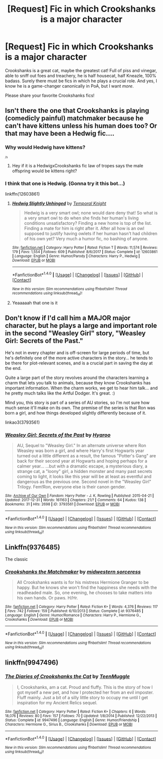 #+TITLE: [Request] Fic in which Crookshanks is a major character

* [Request] Fic in which Crookshanks is a major character
:PROPERTIES:
:Author: blazinghand
:Score: 29
:DateUnix: 1516423862.0
:DateShort: 2018-Jan-20
:FlairText: Request
:END:
Crookshanks is a great cat, maybe the greatest cat! Full of piss and vinegar, able to sniff out foes and treachery, he is half housecat, half Kneazle, 100% badass. Surely there must be fics in which he plays a crucial role. And yes, I know he is a game-changer canonically in PoA, but I want /more/.

Please share your favorite Crookshanks fics!


** Isn't there the one that Crookshanks is playing (comedicly painful) matchmaker because he can't have kittens unless his human does too? Or that may have been a Hedwig fic....
:PROPERTIES:
:Author: StarDolph
:Score: 7
:DateUnix: 1516441313.0
:DateShort: 2018-Jan-20
:END:

*** Why would Hedwig have kittens?

^{^{/s}}
:PROPERTIES:
:Author: ulobmoga
:Score: 10
:DateUnix: 1516452657.0
:DateShort: 2018-Jan-20
:END:

**** Hey if it is a HedwigxCrookshanks fic law of tropes says the male offspring would be kittens right?
:PROPERTIES:
:Author: StarDolph
:Score: 1
:DateUnix: 1516613270.0
:DateShort: 2018-Jan-22
:END:


*** I think that one is Hedwig. (Gonna try it this bot...)

linkffn(12603861)
:PROPERTIES:
:Author: lsue131
:Score: 2
:DateUnix: 1516610952.0
:DateShort: 2018-Jan-22
:END:

**** [[http://www.fanfiction.net/s/12603861/1/][*/Hedwig Slightly Unhinged/*]] by [[https://www.fanfiction.net/u/1057022/Temporal-Knight][/Temporal Knight/]]

#+begin_quote
  Hedwig is a very smart owl; none would dare deny that! So what is a very smart owl to do when she finds her human's living conditions unsatisfactory? Finding a new home is top of the list. Finding a mate for him is right after it. After all how is an owl supposed to justify having owlets if her human hasn't had children of his own yet? Very much a humor fic, no bashing of anyone.
#+end_quote

^{/Site/: [[http://www.fanfiction.net/][fanfiction.net]] *|* /Category/: Harry Potter *|* /Rated/: Fiction T *|* /Words/: 11,574 *|* /Reviews/: 179 *|* /Favs/: 1,554 *|* /Follows/: 609 *|* /Published/: 8/6/2017 *|* /Status/: Complete *|* /id/: 12603861 *|* /Language/: English *|* /Genre/: Humor/Parody *|* /Characters/: Harry P., Hedwig *|* /Download/: [[http://www.ff2ebook.com/old/ffn-bot/index.php?id=12603861&source=ff&filetype=epub][EPUB]] or [[http://www.ff2ebook.com/old/ffn-bot/index.php?id=12603861&source=ff&filetype=mobi][MOBI]]}

--------------

*FanfictionBot*^{1.4.0} *|* [[[https://github.com/tusing/reddit-ffn-bot/wiki/Usage][Usage]]] | [[[https://github.com/tusing/reddit-ffn-bot/wiki/Changelog][Changelog]]] | [[[https://github.com/tusing/reddit-ffn-bot/issues/][Issues]]] | [[[https://github.com/tusing/reddit-ffn-bot/][GitHub]]] | [[[https://www.reddit.com/message/compose?to=tusing][Contact]]]

^{/New in this version: Slim recommendations using/ ffnbot!slim! /Thread recommendations using/ linksub(thread_id)!}
:PROPERTIES:
:Author: FanfictionBot
:Score: 1
:DateUnix: 1516610973.0
:DateShort: 2018-Jan-22
:END:


**** Yeaaaaah that one is it
:PROPERTIES:
:Author: StarDolph
:Score: 1
:DateUnix: 1516613182.0
:DateShort: 2018-Jan-22
:END:


** Don't know if I'd call him a MAJOR major character, but he plays a large and important role in the second "Weasley Girl" story, "Weasley Girl: Secrets of the Past."

He's not in every chapter and is off-screen for large periods of time, but he's definitely one of the more active characters in the story... he tends to be there for plot-relevant scenes, and is a crucial part in saving the day at the end.

Quite a large part of the story revolves around the characters learning a charm that lets you talk to animals, because they know Crookshanks has important information. When the charm works, we get to hear him talk... and he pretty much talks like the Artful Dodger. It's great. :)

Mind you, this story is part of a series of AU stories, so I'm not sure how much sense it'll make on its own. The premise of the series is that Ron was born a girl, and how things developed slightly differently because of it.

linkao3(3793561)
:PROPERTIES:
:Author: Dina-M
:Score: 3
:DateUnix: 1516454758.0
:DateShort: 2018-Jan-20
:END:

*** [[http://archiveofourown.org/works/3793561][*/Weasley Girl: Secrets of the Past/*]] by [[http://www.archiveofourown.org/users/Hyaroo/pseuds/Hyaroo][/Hyaroo/]]

#+begin_quote
  AU, Sequel to "Weasley Girl." In an alternate universe where Ron Weasley was born a girl, and where Harry's first Hogwarts year turned out a little different as a result, the famous "Potter's Gang" are back for their second year at Hogwarts and hoping perhaps for a calmer year... ...but with a dramatic escape, a mysterious diary, a strange cat, a "loony" girl, a hidden monster and many past secrets coming to light, it looks like this year will be at least as eventful and dangerous as the previous one. Second novel in the "Weasley Girl" Trilogy. Fem!Ron, everyone else is their canon gender.
#+end_quote

^{/Site/: [[http://www.archiveofourown.org/][Archive of Our Own]] *|* /Fandom/: Harry Potter - J. K. Rowling *|* /Published/: 2015-04-21 *|* /Updated/: 2017-12-31 *|* /Words/: 161163 *|* /Chapters/: 21/? *|* /Comments/: 64 *|* /Kudos/: 138 *|* /Bookmarks/: 31 *|* /Hits/: 2698 *|* /ID/: 3793561 *|* /Download/: [[http://archiveofourown.org/downloads/Hy/Hyaroo/3793561/Weasley%20Girl%20Secrets%20of%20the.epub?updated_at=1514900422][EPUB]] or [[http://archiveofourown.org/downloads/Hy/Hyaroo/3793561/Weasley%20Girl%20Secrets%20of%20the.mobi?updated_at=1514900422][MOBI]]}

--------------

*FanfictionBot*^{1.4.0} *|* [[[https://github.com/tusing/reddit-ffn-bot/wiki/Usage][Usage]]] | [[[https://github.com/tusing/reddit-ffn-bot/wiki/Changelog][Changelog]]] | [[[https://github.com/tusing/reddit-ffn-bot/issues/][Issues]]] | [[[https://github.com/tusing/reddit-ffn-bot/][GitHub]]] | [[[https://www.reddit.com/message/compose?to=tusing][Contact]]]

^{/New in this version: Slim recommendations using/ ffnbot!slim! /Thread recommendations using/ linksub(thread_id)!}
:PROPERTIES:
:Author: FanfictionBot
:Score: 1
:DateUnix: 1516454780.0
:DateShort: 2018-Jan-20
:END:


** Linkffn(9376485)

The classic
:PROPERTIES:
:Author: Hellstrike
:Score: 3
:DateUnix: 1516496051.0
:DateShort: 2018-Jan-21
:END:

*** [[http://www.fanfiction.net/s/9376485/1/][*/Crookshanks the Matchmaker/*]] by [[https://www.fanfiction.net/u/4553014/midwestern-sorceress][/midwestern sorceress/]]

#+begin_quote
  All Crookshanks wants is for his mistress Hermione Granger to be happy. But he knows she won't find the happiness she needs with the readheaded male. So, one evening, he chooses to take matters into his own hands. Or paws. H/Hr.
#+end_quote

^{/Site/: [[http://www.fanfiction.net/][fanfiction.net]] *|* /Category/: Harry Potter *|* /Rated/: Fiction K+ *|* /Words/: 4,376 *|* /Reviews/: 117 *|* /Favs/: 742 *|* /Follows/: 159 *|* /Published/: 6/10/2013 *|* /Status/: Complete *|* /id/: 9376485 *|* /Language/: English *|* /Genre/: Humor/Romance *|* /Characters/: Harry P., Hermione G., Crookshanks *|* /Download/: [[http://www.ff2ebook.com/old/ffn-bot/index.php?id=9376485&source=ff&filetype=epub][EPUB]] or [[http://www.ff2ebook.com/old/ffn-bot/index.php?id=9376485&source=ff&filetype=mobi][MOBI]]}

--------------

*FanfictionBot*^{1.4.0} *|* [[[https://github.com/tusing/reddit-ffn-bot/wiki/Usage][Usage]]] | [[[https://github.com/tusing/reddit-ffn-bot/wiki/Changelog][Changelog]]] | [[[https://github.com/tusing/reddit-ffn-bot/issues/][Issues]]] | [[[https://github.com/tusing/reddit-ffn-bot/][GitHub]]] | [[[https://www.reddit.com/message/compose?to=tusing][Contact]]]

^{/New in this version: Slim recommendations using/ ffnbot!slim! /Thread recommendations using/ linksub(thread_id)!}
:PROPERTIES:
:Author: FanfictionBot
:Score: 2
:DateUnix: 1516496063.0
:DateShort: 2018-Jan-21
:END:


** linkffn(9947496)
:PROPERTIES:
:Author: natus92
:Score: 2
:DateUnix: 1516456474.0
:DateShort: 2018-Jan-20
:END:

*** [[http://www.fanfiction.net/s/9947496/1/][*/The Diaries of Crookshanks the Cat/*]] by [[https://www.fanfiction.net/u/2182210/TeenMuggle][/TeenMuggle/]]

#+begin_quote
  I, Crookshanks, am a cat. Proud and fluffy. This is the story of how I got myself a new pet, and how I protected her from an evil imposter. Fluff mainly. Just a bit of a silly little story to occupy me until I get inspiration for my Ancient Relics sequel.
#+end_quote

^{/Site/: [[http://www.fanfiction.net/][fanfiction.net]] *|* /Category/: Harry Potter *|* /Rated/: Fiction K+ *|* /Chapters/: 6 *|* /Words/: 18,076 *|* /Reviews/: 80 *|* /Favs/: 157 *|* /Follows/: 70 *|* /Updated/: 1/8/2014 *|* /Published/: 12/22/2013 *|* /Status/: Complete *|* /id/: 9947496 *|* /Language/: English *|* /Genre/: Humor/Friendship *|* /Characters/: Hermione G., Sirius B., Crookshanks *|* /Download/: [[http://www.ff2ebook.com/old/ffn-bot/index.php?id=9947496&source=ff&filetype=epub][EPUB]] or [[http://www.ff2ebook.com/old/ffn-bot/index.php?id=9947496&source=ff&filetype=mobi][MOBI]]}

--------------

*FanfictionBot*^{1.4.0} *|* [[[https://github.com/tusing/reddit-ffn-bot/wiki/Usage][Usage]]] | [[[https://github.com/tusing/reddit-ffn-bot/wiki/Changelog][Changelog]]] | [[[https://github.com/tusing/reddit-ffn-bot/issues/][Issues]]] | [[[https://github.com/tusing/reddit-ffn-bot/][GitHub]]] | [[[https://www.reddit.com/message/compose?to=tusing][Contact]]]

^{/New in this version: Slim recommendations using/ ffnbot!slim! /Thread recommendations using/ linksub(thread_id)!}
:PROPERTIES:
:Author: FanfictionBot
:Score: 3
:DateUnix: 1516456487.0
:DateShort: 2018-Jan-20
:END:

